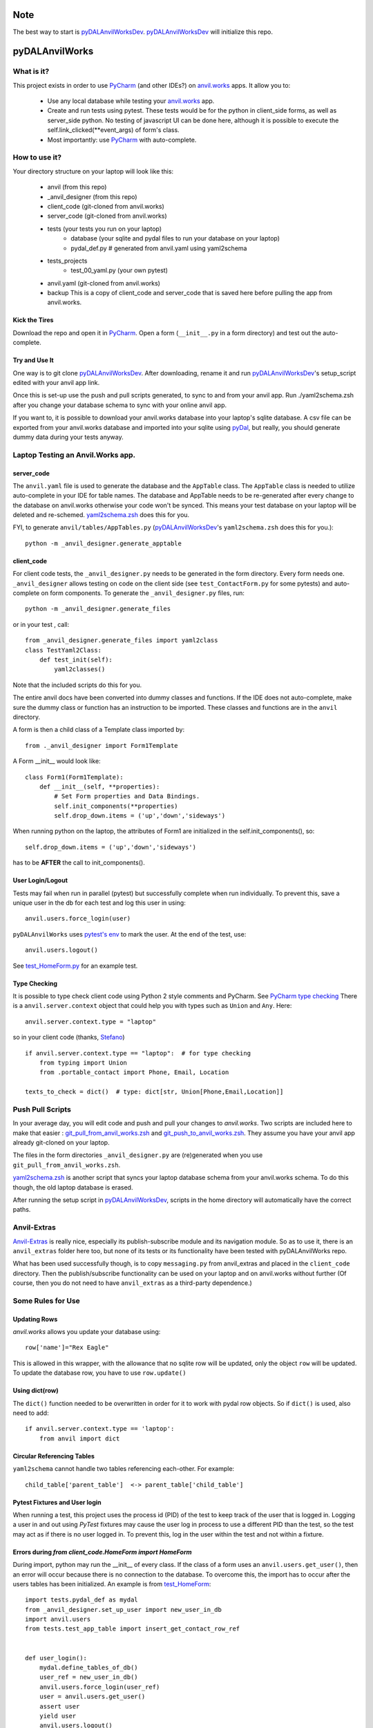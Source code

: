Note
====
The best way to start is `pyDALAnvilWorksDev <https://github.com/benlawraus/pyDALAnvilWorksDev>`_.
`pyDALAnvilWorksDev`_ will initialize this repo.

pyDALAnvilWorks
===============

What is it?
------------

This project exists in order to use `PyCharm <https://www.jetbrains.com/pycharm/>`_ (and other IDEs?) on
`anvil.works <https://anvil.works>`_ apps. It allow you to:

    * Use any local database while testing your `anvil.works <https://anvil.works>`_ app.
    * Create and run tests using pytest. These tests would be for the python in client_side forms, as well as
      server_side python. No testing of javascript UI can be done here, although it is possible to execute the
      self.link_clicked(**event_args) of form's class.
    * Most importantly: use `PyCharm <https://www.jetbrains.com/pycharm/>`_ with auto-complete.




How to use it?
---------------
Your directory structure on your laptop will look like this:

    - anvil  (from this repo)
    - _anvil_designer (from this repo)
    - client_code  (git-cloned from anvil.works)
    - server_code  (git-cloned from anvil.works)
    - tests (your tests you run on your laptop)
        - database  (your sqlite and pydal files to run your database on your laptop)
        - pydal_def.py  # generated from anvil.yaml using yaml2schema
    - tests_projects
        - test_00_yaml.py  (your own pytest)
    - anvil.yaml (git-cloned from anvil.works)
    - backup  This is a copy of client_code and server_code that is saved here before pulling the app from anvil.works.

Kick the Tires
^^^^^^^^^^^^^^
Download the repo and open it in `PyCharm <https://www.jetbrains.com/pycharm/>`_. Open a form (``__init__.py`` in a form directory)
and test out the auto-complete.

Try and Use It
^^^^^^^^^^^^^^

One way is to git clone `pyDALAnvilWorksDev <https://github.com/benlawraus/pyDALAnvilWorksDev>`_. After downloading,
rename it and run `pyDALAnvilWorksDev`_'s setup_script edited with your anvil app link.

Once this is set-up use the push and pull scripts generated, to sync to and from your anvil app.  Run ./yaml2schema.zsh
after you change your database schema to sync with your online anvil app.

If you want to, it is possible to download your anvil.works database into your laptop's sqlite database.
A csv file can be exported from your anvil.works database and imported into your sqlite using  `pyDal <http://www.web2py.com/books/default/chapter/29/06/the-database-abstraction-layer#Exporting-and-importing-data>`_,
but really, you should generate dummy data during your tests anyway.

Laptop Testing an Anvil.Works app.
----------------------------------

server_code
^^^^^^^^^^^^
The ``anvil.yaml`` file is used to generate the database and the ``AppTable`` class. The ``AppTable`` class is needed
to utilize auto-complete in your IDE for table names. The database and AppTable needs to be re-generated
after every change to the database on anvil.works otherwise your code won't be synced.  This means your test
database on your laptop will be deleted and re-schemed. `yaml2schema.zsh <https://github.com/benlawraus/pyDALAnvilWorks/blob/master/yaml2schema.zsh>`_
does this for you.

FYI, to generate ``anvil/tables/AppTables.py`` (`pyDALAnvilWorksDev`_'s ``yaml2schema.zsh`` does this for you.)::

    python -m _anvil_designer.generate_apptable


client_code
^^^^^^^^^^^
For client code tests, the ``_anvil_designer.py`` needs to be generated in the form directory. Every form needs one.
``_anvil_designer`` allows testing on code on the client side (see ``test_ContactForm.py`` for some pytests) and
auto-complete on form components.
To generate the ``_anvil_designer.py`` files, run::

    python -m _anvil_designer.generate_files


or in your test , call::

    from _anvil_designer.generate_files import yaml2class
    class TestYaml2Class:
        def test_init(self):
            yaml2classes()


Note that the included scripts do this for you.

The entire anvil docs have been converted into dummy classes and functions. If the IDE does not auto-complete,
make sure the dummy class or function has an instruction to be imported. These classes and functions are in the ``anvil``
directory.

A form is then a child class of a Template class imported by::

    from ._anvil_designer import Form1Template

A Form __init__ would look like::

    class Form1(Form1Template):
        def __init__(self, **properties):
            # Set Form properties and Data Bindings.
            self.init_components(**properties)
            self.drop_down.items = ('up','down','sideways')

When running python on the laptop, the attributes of Form1 are initialized in the self.init_components(), so::

    self.drop_down.items = ('up','down','sideways')

has to be **AFTER** the call to init_components().





User Login/Logout
^^^^^^^^^^^^^^^^^
Tests may fail when run in parallel (pytest) but successfully complete when run individually. To prevent this, save
a unique user in the db for each test and log this user in using::

    anvil.users.force_login(user)

``pyDALAnvilWorks`` uses `pytest's env <https://docs.pytest.org/en/latest/example/simple.html#pytest-current-test-env>`_ to
mark the user. At the end of the test, use::

    anvil.users.logout()

See `test_HomeForm.py <https://github.com/benlawraus/pyDALAnvilWorks/blob/master/tests/test_HomeForm.py>`_ for an
example test.

Type Checking
^^^^^^^^^^^^^
It is possible to type check client code using Python 2 style comments and
PyCharm. See `PyCharm type checking <https://www.jetbrains.com/help/pycharm/type-hinting-in-product.html>`_
There is a ``anvil.server.context`` object that could help you with types such as ``Union`` and ``Any``.  Here::

    anvil.server.context.type = "laptop"

so in your client code (thanks,
`Stefano <https://anvil.works/forum/t/detecting-whether-anvil-is-running-in-the-browser-typing/10975/2?u=ben.lawrence>`_) ::

    if anvil.server.context.type == "laptop":  # for type checking
        from typing import Union
        from .portable_contact import Phone, Email, Location

    texts_to_check = dict()  # type: dict[str, Union[Phone,Email,Location]]



Push Pull Scripts
------------------
In your average day, you will edit code and push and pull your changes to *anvil.works*.
Two scripts are included here to make that easier :
`git_pull_from_anvil_works.zsh <https://raw.githubusercontent.com/benlawraus/pyDALAnvilWorks/master/git_push_to_anvil_works.zsh>`_  and
`git_push_to_anvil_works.zsh <https://raw.githubusercontent.com/benlawraus/pyDALAnvilWorks/master/git_push_to_anvil_works.zsh>`_.
They assume you have your anvil app already git-cloned on your laptop.

The files in the form directories ``_anvil_designer.py`` are (re)generated when you use ``git_pull_from_anvil_works.zsh``.

`yaml2schema.zsh <https://github.com/benlawraus/pyDALAnvilWorks/blob/master/yaml2schema.zsh>`_ is another script
that syncs your laptop database schema from your anvil.works schema. To do this though, the old laptop database
is erased.

After running the setup script in `pyDALAnvilWorksDev <https://github.com/benlawraus/pyDALAnvilWorksDev>`_, scripts
in the home directory will automatically have the correct paths.


Anvil-Extras
--------------
`Anvil-Extras <https://github.com/anvilistas/anvil-extras>`_ is really nice, especially its publish-subscribe module and its
navigation module. So as to use it, there is an ``anvil_extras`` folder here too, but none of its tests or its functionality
have been tested with pyDALAnvilWorks repo.

What has been used successfully though, is to copy ``messaging.py`` from anvil_extras and placed in the ``client_code``
directory. Then the publish/subscribe functionality can be used on your laptop and on anvil.works without further
(Of course, then you do not need to have ``anvil_extras`` as a third-party dependence.)



Some Rules for Use
------------------

Updating Rows
^^^^^^^^^^^^^^
*anvil.works* allows you update your database using::

    row['name']="Rex Eagle"

This is allowed in this wrapper, with the allowance that no sqlite row will be updated, only the object ``row`` will be
updated. To update the database row, you have to use ``row.update()``

Using dict(row)
^^^^^^^^^^^^^^^^
The ``dict()`` function needed to be overwritten in order for it to work with pydal row objects. So if
``dict()`` is used, also need to add::

    if anvil.server.context.type == 'laptop':
        from anvil import dict


Circular Referencing Tables
^^^^^^^^^^^^^^^^^^^^^^^^^^^^
``yaml2schema`` cannot handle two tables referencing each-other. For example::

        child_table['parent_table']  <-> parent_table['child_table']



Pytest Fixtures and User login
^^^^^^^^^^^^^^^^^^^^^^^^^^^^^^
When running a test, this project uses the process id (PID) of the test to keep track of the user that is logged in.
Logging a user in and out using *PyTest* fixtures may cause the user log in process to use a different PID than
the test, so the test may act as if there is no user logged in. To prevent this, log in the user within the test
and not within a fixture.

Errors during *from client_code.HomeForm import HomeForm*
^^^^^^^^^^^^^^^^^^^^^^^^^^^^^^^^^^^^^^^^^^^^^^^^^^^^^^^^^
During import, python may run the __init__ of every class. If the class of a form uses an ``anvil.users.get_user()``, then
an error will occur because there is no connection to the database. To overcome this, the import has to
occur after the users tables has been initialized. An example is from `test_HomeForm <https://github.com/benlawraus/pyDALAnvilWorks/blob/master/tests/test_HomeForm.py>`_::

    import tests.pydal_def as mydal
    from _anvil_designer.set_up_user import new_user_in_db
    import anvil.users
    from tests.test_app_table import insert_get_contact_row_ref


    def user_login():
        mydal.define_tables_of_db()
        user_ref = new_user_in_db()
        anvil.users.force_login(user_ref)
        user = anvil.users.get_user()
        assert user
        yield user
        anvil.users.logout()


    class TestHomeForm:
        def test_init(self):
            for user in user_login():
                contact_row, contact_ref = insert_get_contact_row_ref(user)
                from client_code.HomeForm import HomeForm
                home_form=HomeForm()
                home_form.contact_form.repeating_panel_2.raise_event("x-contact_name", uid=contact_ref)


Package and Module Forms
^^^^^^^^^^^^^^^^^^^^^^^^^^^^
In the anvil.works, there are package forms and module forms. pyDALAnvilWorks was built to handle package forms.


How is it done?
---------------
Server-side
^^^^^^^^^^^
The program uses `pyDAL <https://github.com/web2py/pydal>`_ to substitute
the database interactions. This means you can git clone your app on your laptop and run some tests on it without
modifying your app or using the external server's database. The anvil.works commands have been turned into wrappers for
`pyDAL <https://github.com/web2py/pydal>`_ commands to your sqlite database on your laptop.

**But how is the sqlite database set-up?**

`Yaml2Schema <https://github.com/benlawraus/yaml2schema>`_ uses the
file called ``anvil.yaml``. This file contains a description of your
database schema. `Yaml2Schema  <https://github.com/benlawraus/yaml2schema>`_ will read
the ``anvil.yaml`` and generate a `pyDAL <https://github.com/web2py/pydal>`_
definition file (``pydal_def.py``) that should be placed into your
``tests`` directory. During your set-up, this file is executed and generates the sqlite database. Note that
if you want to run any other kind of database (e.g. postgresql, mysql etc) instead of sqlite,
you can do this by changing the adapter in ``pydal_def.py``.
Take a look at the pyDAL's `documentation <https://py4web.com/_documentation/static/en/chapter-07.html>`_ to know more.

Client-side
^^^^^^^^^^^
For the client-side, ``_anvil_designer.py`` files are generated to mimic the UI on `anvil.works <anvil.works>`_. When your
client_side code meets a component it uses a dummy class from that file instead.

``_anvil_designer.py`` will be referencing other dummy classes and functions in ``anvil`` directory. If you want to
flesh them out a bit, you can do that there. Otherwise, most likely functions will have a ``def function(*args):pass`` format.

``anvil`` directory is basically the `anvil API docs <https://anvil.works/docs/api>`_ turned into python code.
All the methods and functions in the api are in this directory.
If your IDE is not auto-completing for a method, it probably is because an entry needs to be made in ``anvil/__init__.py``
to point to that method. PyCharm is smart enough to find it.

System
^^^^^^^
This software was developed on an Apple Macbook and has not been tested on anything else.

Thank You
-----------
This work is sponsored by `East Electronics <https://east-elec.com>`_.

